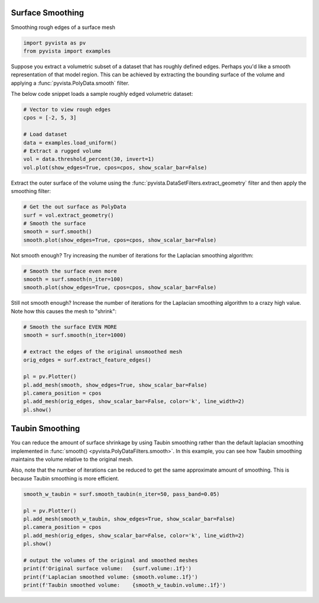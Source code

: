 
.. DO NOT EDIT.
.. THIS FILE WAS AUTOMATICALLY GENERATED BY SPHINX-GALLERY.
.. TO MAKE CHANGES, EDIT THE SOURCE PYTHON FILE:
.. "examples/01-filter/surface-smoothing.py"
.. LINE NUMBERS ARE GIVEN BELOW.

.. only:: html

    .. note::
        :class: sphx-glr-download-link-note

        Click :ref:`here <sphx_glr_download_examples_01-filter_surface-smoothing.py>`
        to download the full example code

.. rst-class:: sphx-glr-example-title

.. _sphx_glr_examples_01-filter_surface-smoothing.py:


.. _surface_smoothing_example:

Surface Smoothing
~~~~~~~~~~~~~~~~~

Smoothing rough edges of a surface mesh

.. GENERATED FROM PYTHON SOURCE LINES 9-13

.. code-block:: default


    import pyvista as pv
    from pyvista import examples








.. GENERATED FROM PYTHON SOURCE LINES 15-21

Suppose you extract a volumetric subset of a dataset that has roughly defined
edges. Perhaps you'd like a smooth representation of that model region. This
can be achieved by extracting the bounding surface of the volume and applying
a :func:`pyvista.PolyData.smooth` filter.

The below code snippet loads a sample roughly edged volumetric dataset:

.. GENERATED FROM PYTHON SOURCE LINES 21-31

.. code-block:: default


    # Vector to view rough edges
    cpos = [-2, 5, 3]

    # Load dataset
    data = examples.load_uniform()
    # Extract a rugged volume
    vol = data.threshold_percent(30, invert=1)
    vol.plot(show_edges=True, cpos=cpos, show_scalar_bar=False)




.. image-sg:: /examples/01-filter/images/sphx_glr_surface-smoothing_001.png
   :alt: surface smoothing
   :srcset: /examples/01-filter/images/sphx_glr_surface-smoothing_001.png
   :class: sphx-glr-single-img





.. GENERATED FROM PYTHON SOURCE LINES 32-35

Extract the outer surface of the volume using the
:func:`pyvista.DataSetFilters.extract_geometry` filter and then apply the
smoothing filter:

.. GENERATED FROM PYTHON SOURCE LINES 35-43

.. code-block:: default


    # Get the out surface as PolyData
    surf = vol.extract_geometry()
    # Smooth the surface
    smooth = surf.smooth()
    smooth.plot(show_edges=True, cpos=cpos, show_scalar_bar=False)





.. image-sg:: /examples/01-filter/images/sphx_glr_surface-smoothing_002.png
   :alt: surface smoothing
   :srcset: /examples/01-filter/images/sphx_glr_surface-smoothing_002.png
   :class: sphx-glr-single-img





.. GENERATED FROM PYTHON SOURCE LINES 44-46

Not smooth enough? Try increasing the number of iterations for the Laplacian
smoothing algorithm:

.. GENERATED FROM PYTHON SOURCE LINES 46-52

.. code-block:: default


    # Smooth the surface even more
    smooth = surf.smooth(n_iter=100)
    smooth.plot(show_edges=True, cpos=cpos, show_scalar_bar=False)





.. image-sg:: /examples/01-filter/images/sphx_glr_surface-smoothing_003.png
   :alt: surface smoothing
   :srcset: /examples/01-filter/images/sphx_glr_surface-smoothing_003.png
   :class: sphx-glr-single-img





.. GENERATED FROM PYTHON SOURCE LINES 53-56

Still not smooth enough? Increase the number of iterations for the Laplacian
smoothing algorithm to a crazy high value. Note how this causes the mesh to
"shrink":

.. GENERATED FROM PYTHON SOURCE LINES 56-70

.. code-block:: default


    # Smooth the surface EVEN MORE
    smooth = surf.smooth(n_iter=1000)

    # extract the edges of the original unsmoothed mesh
    orig_edges = surf.extract_feature_edges()

    pl = pv.Plotter()
    pl.add_mesh(smooth, show_edges=True, show_scalar_bar=False)
    pl.camera_position = cpos
    pl.add_mesh(orig_edges, show_scalar_bar=False, color='k', line_width=2)
    pl.show()





.. image-sg:: /examples/01-filter/images/sphx_glr_surface-smoothing_004.png
   :alt: surface smoothing
   :srcset: /examples/01-filter/images/sphx_glr_surface-smoothing_004.png
   :class: sphx-glr-single-img





.. GENERATED FROM PYTHON SOURCE LINES 71-79

Taubin Smoothing
~~~~~~~~~~~~~~~~
You can reduce the amount of surface shrinkage by using Taubin smoothing
rather than the default laplacian smoothing implemented in :func:`smooth()
<pyvista.PolyDataFilters.smooth>`. In this example, you can see how Taubin
smoothing maintains the volume relative to the original mesh.

Also, note that the number of iterations can be reduced to get the same approximate amount of smoothing. This is because Taubin smoothing is more efficient.

.. GENERATED FROM PYTHON SOURCE LINES 79-92

.. code-block:: default


    smooth_w_taubin = surf.smooth_taubin(n_iter=50, pass_band=0.05)

    pl = pv.Plotter()
    pl.add_mesh(smooth_w_taubin, show_edges=True, show_scalar_bar=False)
    pl.camera_position = cpos
    pl.add_mesh(orig_edges, show_scalar_bar=False, color='k', line_width=2)
    pl.show()

    # output the volumes of the original and smoothed meshes
    print(f'Original surface volume:   {surf.volume:.1f}')
    print(f'Laplacian smoothed volume: {smooth.volume:.1f}')
    print(f'Taubin smoothed volume:    {smooth_w_taubin.volume:.1f}')



.. image-sg:: /examples/01-filter/images/sphx_glr_surface-smoothing_005.png
   :alt: surface smoothing
   :srcset: /examples/01-filter/images/sphx_glr_surface-smoothing_005.png
   :class: sphx-glr-single-img


.. rst-class:: sphx-glr-script-out

 Out:

 .. code-block:: none

    Original surface volume:   676.0
    Laplacian smoothed volume: 468.3
    Taubin smoothed volume:    680.0





.. rst-class:: sphx-glr-timing

   **Total running time of the script:** ( 0 minutes  2.069 seconds)


.. _sphx_glr_download_examples_01-filter_surface-smoothing.py:


.. only :: html

 .. container:: sphx-glr-footer
    :class: sphx-glr-footer-example



  .. container:: sphx-glr-download sphx-glr-download-python

     :download:`Download Python source code: surface-smoothing.py <surface-smoothing.py>`



  .. container:: sphx-glr-download sphx-glr-download-jupyter

     :download:`Download Jupyter notebook: surface-smoothing.ipynb <surface-smoothing.ipynb>`


.. only:: html

 .. rst-class:: sphx-glr-signature

    `Gallery generated by Sphinx-Gallery <https://sphinx-gallery.github.io>`_
